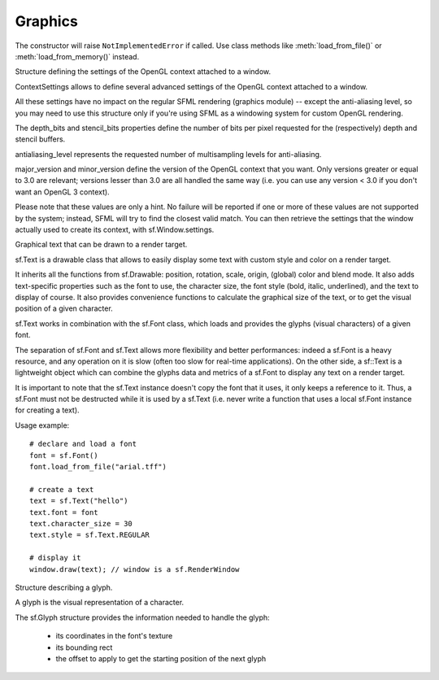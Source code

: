 Graphics
========

.. module:: sf.graphics


.. py:class:: Color(int r, int g, int b[, int a=255])

      Utility class for manpulating RGBA colors.

      sf.Color is a simple color class composed of 4 components: Red, Green, Blue, Alpha (opacity)

      Each component is a property, an unsigned integer in the range [0, 255]. Thus, colors can be constructed and manipulated very easily::

         c1 = sf.Color(255, 0, 0); # red
         c1.red = 0;               # make it black
         c1.blue = 128;            # make it dark blue

      The fourth component of colors, named "alpha", represents the opacity of the color. A color with an alpha value of 255 will be fully opaque, while an alpha value of 0 will make a color fully transparent, whatever the value of the other components.

      Colors can also be added and modulated (multiplied) using the overloaded operators + and *. 

   .. py:attribute:: red
   
      Red component.

   .. py:attribute:: green
   
      Green component.
      
   .. py:attribute:: blue
   
      Blue component.
      
   .. py:attribute:: alpha
   
      Alpha (opacity) component.
      
      
      The most common colors are already defined as static variables::

         black   = sf.Color.BLACK
         white   = sf.Color.WHITE
         red     = sf.Color.RED
         green   = sf.Color.GREEN
         blue    = sf.Color.BLUE
         yellow  = sf.Color.YELLOW
         magenta = sf.Color.MAGENTA
         cyan    = sf.Color.CYAN
   

.. py:class:: Matrix3(float a00, float a01, float a02,\
                   float a10, float a11, float a12,\
                   float a20, float a21, float a22)

   Note: this class overrides the multiplication operator.

   .. attribute:: IDENTITY

      Class attribute containing the identity matrix.

   .. classmethod:: projection(center, size, float rotation)
   .. classmethod:: transformation(origin, translation, float rotation, scale)

   .. method:: __str__()

      Return the content of the matrix in a human-readable format.

   .. method:: get_inverse()
   .. method:: transform()


.. py:class:: Image(int width, int height[, color])


   Class for loading, manipulating and saving images.

   sf.Image is an abstraction to manipulate images as bidimensional arrays of pixels.

   The class provides functions to load, read, write and save pixels, as well as many other useful functions.

   sf.Image can handle a unique internal representation of pixels, which is RGBA 32 bits. This means that a pixel must be composed of 8 bits red, green, blue and alpha channels -- just like a sf.Color. All the functions that return an array of pixels follow this rule, and all parameters that you pass to sf.Image functions (such as :meth:`load_from_pixels`) must use this representation as well.

   A sf.Image can be copied, but it is a heavy resource and if possible you should always use references to pass or return them to avoid useless copies.

   Usage example::

      # load an image file from a file
      try: background = sf.Image.load_from_file("background.jpg")

      # create a 20x20 image filled with black color
      image = sf.Image()
      image.create(20, 20, sf.Color.BLACK)


      # copy image1 on image2 at position (10, 10)
      image.copy(background, 10, 10)

      # make the top-left pixel transparent
      sf.Color color = image[0, 0]
      color.alpha = 0
      image[0, 0] = color
       
      # save the image to a file
      try: image.save_to_file("result.png")

   .. py:classmethod:: load_from_file(filename)
   
      Load the image from a file on disk.
      
   .. py:classmethod:: load_from_memory(str mem)
   
      Load the image from a file in memory.
      
   .. py:classmethod:: load_from_pixels(int width, int height, str pixels)
   
      Create the image from an arry of pixels.
      
   .. py:method:: save_to_file(filename)
   
      Save the image to a file on disk.
      
   .. py:attribute:: width
   
      The width of the image.
         
   .. py:attribute:: height
   
      The height of the image.
         
   .. py:attribute:: size
   
      The size of the image.
         
   .. py:method:: create_mask_from_color(color, int alpha)
   
      Create a transparency mask from a specified color-key.
             
   .. py:method:: copy(Image source, int dest_x, int dest_y[, source_rect, apply_alpha])
   
      Copy pixels from another image onto this one.
      
   .. py:method:: __getitem__()

      Get a pixel from the image. Equivalent to :meth:`get_pixel()`. Example::

         print image[0,0]  # Create tuple implicitly
         print image[(0,0)]  # Create tuple explicitly

   .. py:method:: __setitem__()

      Set a pixel of the image. Equivalent to :meth:`set_pixel()`. Example::

         image[0,0] = sf.Color(10, 20, 30)  # Create tuple implicitly
         image[(0,0)] = sf.Color(10, 20, 30)  # Create tuple explicitly

   .. py:method:: get_pixel(int x, int y)
   .. py:method:: get_pixels()

   .. py:method:: set_pixel(int x, int y, color)
   .. py:method:: update_pixels(str pixels[, rect])


.. py:class:: Texture([int width[, int height]])

   This class has been recently introduced in SFML 2. It basically
   replaces the :class:`Image` class, except when you need to access
   or set pixels, which is only possible with Images.

   .. py:attribute:: MAXIMUM_SIZE
   .. py:attribute:: height   
   .. py:attribute:: smooth
   .. py:attribute:: width

   .. py:classmethod:: load_from_file(filename[, area])

      *area* can be either a tuple or an :class:`sf.IntRect`.

   .. py:classmethod:: load_from_image(image[, area])

      *area* can be either a tuple or an :class:`sf.IntRect`.

   .. py:classmethod:: load_from_memory(bytes data[, area])

      *area* can be either a tuple or an :class:`sf.IntRect`.

   .. py:method:: bind()
   .. py:method:: get_tex_coords(rect):

      *rect* can be either a tuple or an :class:`sf.IntRect`.

   .. py:method:: update(object source, int p1=-1, int p2=-1, int p3=-1, int p4=-1)

      This method can be called in three ways, to be consistent with
      the C++ method overloading::

          update(bytes pixels[, width, height, x, y])
          update(image[, x, y])
          update(window[, x, y])


.. py:class:: Drawable

      Abstract base class for objects that can be drawn to a render target.

      sf.Drawable defines the attributes and operations that are common to all the drawable classes:

      transformations (position, rotation, scale, local origin)
      global overlay color
      blending mode with background pixels
      the ability to be drawn on a sf.RenderTarget (either RenderWindow or RenderTexture)

      Please note that all these attributes are hardware accelerated, therefore they are extremely cheap to use (unlike older libraries that perform slow transformations on the CPU, such as rotation or scale).

      Usage example::

         # here we'll use a sf.Sprite to demonstrate the features of sf.Drawable
         drawable = sf.Sprite(texture)

         drawable.origin = (10, 20)         # set its origin to the local point (10, 20)
         drawable.position = (100, 100)     # set its position to (100, 100)
         drawable.rotation = 45             # set its orientation to 45 degrees
         drawable.color = sf.Color.RED      # set its global color to red
         drawable.blend_mode = sf.Blend.ADD # set an additive blend mode

         window.Draw(drawable); # finally draw it (window is a sf.RenderWindow)

      Deriving your own class from sf.Drawable is possible, however you have to use the sf.Renderer class instead of direct OpenGL calls, which is more limited. To create a derived drawable class, all you have to do is to override the virtual Render function.

      One of the main benefits of creating your own drawable class is that you can build hierarchies of drawable objects. Indeed, when you draw a drawable inside the Render function of another drawable, the former inherits the transformations and color of the latter and combines them with its own attributes. This way, you can apply global transformations/color to a set of drawables as if it was a single entity.

      Example::

         class MyDrawable: sf.Drawable
             def render(self, target, renderer):
                 # low-level geometry rendering
                 renderer.texture = texture
                 renderer.begin(sf.Renderer.QUADLIST)
                     renderer.add_vertex(...)
                     renderer.add_vertex(...)
                     renderer.add_vertex(...)
                     renderer.add_vertex(...)
                 renderer.end();
    
                 # high-level drawable rendering
                 target.draw(mySubSprite);


   .. py:attribute:: x
   
      The X position of the object.
      
   .. py:attribute:: y
   
      The Y position of the object. 
      
   .. py:attribute:: position
   
      The position of the object.
      
   .. py:attribute:: scale
   
      The scale factors of the object.
      
      The object returned by this property will behave, but it might
      be important in some cases to know that its exact type isn't
      tuple, although its class does inherit tuple. In practice it
      should behave just like a tuple, except if you write code that
      checks for exact type using the ``type()`` function. Instead,
      use ``isinstance()``::

         if isinstance(some_object, tuple):
             # We now know that some_object is a tuple

   .. py:attribute:: origin

      The local origin of the object.

   .. py:attribute:: rotation

      The orientation of the object.

   .. py:attribute:: color

      The global color of the object.

   .. py:attribute:: blend_mode

      The blending mode of the object.

   .. py:method:: move(float x, float y)

      Move the object by a given offset.

   .. py:method:: scale(float x, float y)
   
         Scale the object.

   .. py:method:: rotate(float angle)

         Rotate the object.

   .. py:method:: tranform_to_local(float x, float y)
   
         Transform a point in object local coordinates.

   .. py:method:: transform_to_global(float x, float y)

         Transform a local point in global coordinates.


.. py:class:: Shape()

   A convex, colored polygon with an optional outline.

   sf.Shape is a drawable class that allows to define and display a custom convex shape on a render target.

   It is important to keep in mind that shapes must always be convex, otherwise they may not be drawn correctly. Moreover, the points must be added in the right order; using a random order would also result in an incorrect shape.

   A shape is made of points that have their own individual attributes:

       * position (relative to the origin of the shape)
       * color
       * outline color

   Shapes have an outline that can be enabled or not. You can control the thickness of the outline with the SetOutlineThickness function.

   They also inherits all the functions from sf.Drawable: position, rotation, scale, origin, (global) color and blend_mode.

   Some static functions are provided to directly create common shapes such as lines, rectangles and circles::

      line      = sf.Shape.line(start, end, thickness, color)
      rectangle = sf.Shape.rectangle(rect, thickness)
      circle    = sf.Shape.circle(center, radius, color)

   A common mistake is to mix the individual points positions / colors and the global position / color of the shape. They are completely separate attributes that are combined when the shape is drawn (positions are added, colors are multiplied).::

      line = sf.Shape.line((100, 100), (200, 200), 10, sf.Color.RED);
      line.position # will return (0, 0), *not* (100, 100)
      line.color    # is white, *not* red

   So if you plan to change the position / color of your shape after it is created, you'd better create the points around the origin and with white color, and use only the global position / color (SetPosition, SetColor).

   Usage example::
   
      shape = sf.Shape() # create a shape

      # define its points
      shape.add_point((10, 10), sf.Color.WHITE, sf.Color.RED)
      shape.add_point((50, 10), sf.Color.WHITE, sf.Color.GREEN)
      shape.add_point((10, 50), sf.Color.WHITE, sf.Color.BLUE)

      # enable outline only
      shape.fill_enabled = False
      shape.outline_enabled = True
      shape.outline_thickness = 10

      #display it
      window.draw(shape); # window is a sf.RenderWindow

      # display static shapes
      window.draw(sf.Shape.line((0, 0), (10, 20), sf.Color.RED))
      window.draw(sf.Shape.rectangle((100, 1000, 50, 20), sf.Color.GREEN))
      window.draw(sf.Shape.circle((500, 500), 20, sf.Color.BLUE, 5, sf.Color.BLACK))

   .. py:method:: add_point(position[, color[, outline_color]])
   
      Add a new point to the shape. 
      
      The new point is inserted at the end of the shape.
      
      :param sf.Position position: 	Position of the point 
      :param sf.Color color: Color of the point 
      :param sf.Color outline_color: Outline color of the point 
      
   .. py:attribute:: points_count
   
   	The number of points composing the shape.
      
   .. py:attribute:: fill_enabled
   .. py:attribute:: outline_enabled
   .. py:attribute:: outline_thickness

   .. py:method:: set_point_position(int index, float x, float y)
   
      Change the position of a point.
      
   .. py:method:: set_point_color(int index, color)
   
      Change the color of a point.
      
   .. py:method:: set_point_outline_color(int index, color)
   
      Change the outline color of a point.
      
   .. py:method:: get_point_position(int index)

      Get the position of a point.

   .. py:method:: get_point_color(int index)

      Get the color of a point.

   .. py:method:: get_point_outline_color(int index)

      Get the outline color of a point.

   .. py:classmethod:: line(start, end, thickness, color[, outline=0[, outline_color=sf.Color.BLACK]])

      Create a new line.
      
      :param sf.Position start: Start point
      :param sf.Position end: End point
      :param integer thickness: 	Thickness of the line
      :param sf.Color color: Color of the shape's points
      :param integer outline: Outline thickness
      :param sf.Color outline_color: Outline color of the shape's points
      :rtype: sf.Shape
   
   .. py:classmethod:: rectangle(rectangle, color[, float outline=0[, outline_color=sf.Color.BLACK]])
   
      Create a new rectangular shape.

      :param sf.Rectangle rectangle: Rectangle defining the shape
      :param sf.Color color: Color of the shape's points
      :param integer outline: Outline thickness 
      :param sf.Color outline_color: Outline color of the shape's points
      :rtype: sf.Shape
      
   .. py:classmethod:: circle(center, radius, color[, outline=0[, outline_color=sf.Color.BLACK]])

      Create a new circular shape.
      
      :param sf.Position center: Center of the circle 
      :param integer radius: Radius of the circle 
      :param sf.Color color: 	Color of the shape's points 
      :param integer outline: Outline thickness 
      :param sf.Color outline_color: Outline color of the shape's points
      :rtype: sf.Shape
      

.. class:: Sprite([texture])

   .. attribute:: blend_mode
   .. attribute:: color
   .. attribute:: height
   .. attribute:: origin
   .. attribute:: position
   .. attribute:: rotation
   .. attribute:: the_scale
   .. attribute:: size
   .. attribute:: texture
   .. attribute:: width
   .. attribute:: x
   .. attribute:: y

   .. method:: __getitem__()

      Equivalent to :meth:`get_pixel()`.

   .. method:: get_sub_rect()

      .. warning::

         This method returns a copy of the rectangle, so code like
         this won't work::

             sprite.get_sub_rect().top = 10

   .. method:: flip_x(flipped)
   .. method:: flip_y(flipped)
   .. method:: move(float x, float y)
   .. method:: resize(float width, float height)
   .. method:: rotate(float angle)
   .. method:: scale(float x, float y)
   .. method:: set_sub_rect(rect)

      *rect* can be either a tuple or an :class:`IntRect`.

   .. method:: set_texture(image[, adjust_to_new_size=False])
   .. method:: transform_to_global(float x, float y)
   .. method:: transform_to_local(float x, float y)


.. class:: Shader

   The constructor will raise ``NotImplementedError`` if called.  Use
   class methods like :meth:`load_from_file()` or :meth:`load_from_memory()`
   instead.

   .. classmethod:: load_from_file(filename)
   .. classmethod:: load_from_memory(str shader)

   .. method:: bind()

   .. method:: set_parameter(str name, float x[, float y, float z, float w])

      After *name*, you can pass as many parameters as four, depending
      on your need.

   .. method:: set_texture(str name)
   .. method:: set_current_texture(str name)
   .. method:: unbind()
   

.. py:class:: RenderTarget()

   Base class for all render targets (window, texture, ...)

   sf.RenderTarget defines the common behaviour of all the 2D render targets usable in the graphics module.

   It makes it possible to draw 2D entities like sprites, shapes, text without using any OpenGL command directly.

   A sf.RenderTarget is also able to use views (sf.View), which are a kind of 2D cameras. With views you can globally scroll, rotate or zoom everything that is drawn, without having to transform every single entity. See the documentation of sf::View for more details and sample pieces of code about this class.

   .. py:method:: clear([color=sf.Color.BLACK])
   
   Clear the entire target with a single color.

   This function is usually called once every frame, to clear the previous contents of the target.
   
   .. py:method:: draw(object[, shader])
      
   Draw an object into the target with an optional shader.

   This function draws anything that inherits from the sf.Drawable base class (sf.Sprite, sf.Shape, sf.Text, or even your own derived classes). The shader alters the way that the pixels are processed right before being written to the render target.
   

.. py:class:: RenderWindow(VideoMode mode, title[, style[, ContextSettings settings]])

   *style* can be one of:

   ======================= ===========
   Name                    Description
   ======================= ===========
   ``sf.Style.NONE``
   ``sf.Style.TITLEEBAR``
   ``sf.Style.RESIZE``
   ``sf.Style.CLOSE``
   ``sf.Style.FULLSCREEN``
   ======================= ===========

   .. attribute:: active
   .. attribute:: cursor_position
   .. attribute:: default_view
   .. attribute:: framerate_limit
   .. attribute:: frame_time
   .. attribute:: height
   .. attribute:: joystick_threshold
   .. attribute:: key_repeat_enabled
   .. attribute:: opened
   .. attribute:: position
   .. attribute:: settings
   .. attribute:: show_mouse_cursor
   .. attribute:: size
   .. attribute:: system_handle

      Return the system handle as a long (or int on Python 3). Windows
      and Mac users will probably need to cast this as another type
      suitable for their system's API. Please contact me and show me
      your use case so that I can make the API more user-friendly.

   .. attribute:: title
   .. attribute:: vertical_sync_enabled
   .. attribute:: view
   .. attribute:: width

   .. classmethod:: from_window_handle(long window_handle\
                                       [, ContextSettings settings])

      Equivalent to this C++ constructor::

         RenderWindow(WindowHandle, ContextSettings=ContextSettings())

   .. method:: clear([color])
   .. method:: close()
   .. method:: convert_coords(x, y[, view])
   .. method:: create(VideoMode mode, title\
                      [, int style[, ContextSettings settings]])
   .. method:: display()
   .. method:: draw()
   .. method:: get_input()
   .. method:: get_viewport(view)
   .. method:: iter_events()

      Return an iterator which yields the current pending events. Example::
        
         for event in window.iter_events():
             if event.type == sf.Event.CLOSED:
                 # ...

   .. method:: poll_event()
   .. method:: restore_gl_states()
   .. method:: save_gl_states()
   .. method:: set_icon(int width, int height, str pixels)
   .. method:: show(show)
   .. method:: wait_event()


.. class:: RenderTexture(int width, int height[, bool depth=False])

   .. attribute:: active
   .. attribute:: default_view
   .. attribute:: height
   .. attribute:: texture
   .. attribute:: smooth
   .. attribute:: view
   .. attribute:: width
    
   .. method:: clear([color])
   .. method:: convert_coords(int x, int y[, view])
   .. method:: create(int width, int height[, bool depth=False])
   .. method:: display()
   .. method:: draw(drawable[, shader])
   .. method:: get_viewport(view)
   .. method:: restore_gl_states()
   .. method:: save_gl_states()


.. class:: ContextSettings(int depth=24, int stencil=8, int antialiasing=0, int major=2, int minor=0)

   Structure defining the settings of the OpenGL context attached to a window.

   ContextSettings allows to define several advanced settings of the OpenGL context attached to a window.

   All these settings have no impact on the regular SFML rendering (graphics module) -- except the anti-aliasing level, so you may need to use this structure only if you're using SFML as a windowing system for custom OpenGL rendering.

   The depth_bits and stencil_bits properties define the number of bits per pixel requested for the (respectively) depth and stencil buffers.

   antialiasing_level represents the requested number of multisampling levels for anti-aliasing.

   major_version and minor_version define the version of the OpenGL context that you want. Only versions greater or equal to 3.0 are relevant; versions lesser than 3.0 are all handled the same way (i.e. you can use any version < 3.0 if you don't want an OpenGL 3 context).

   Please note that these values are only a hint. No failure will be reported if one or more of these values are not supported by the system; instead, SFML will try to find the closest valid match. You can then retrieve the settings that the window actually used to create its context, with sf.Window.settings.


   .. attribute:: depth_bits
   
      Bits of the depth buffer.
      
   .. attribute:: stencil_bits
   
      Bits of the stencil buffer.  
      
   .. attribute:: antialiasing_level
   
      Level of antialiasing.
          
   .. attribute:: major_version
   
      Major number of the context version to create.
      
   .. attribute:: minor_version
   
      Minor number of the context version to create.
   

.. py:class:: VideoMode([width, height, bits_per_pixel=32])

   sf.VideoMode defines a video mode (width, height, bpp)

   A video mode is defined by a width and a height (in pixels) and a depth (in bits per pixel).

   Video modes are used to setup windows (sf.Window) at creation time.

   The main usage of video modes is for fullscreen mode: indeed you must use one of the valid video modes allowed by the OS (which are defined by what the monitor and the graphics card support), otherwise your window creation will just fail.

   sf.VideoMode provides a static function for retrieving the list of all the video modes supported by the system: get_fullscreen_modes().

   A custom video mode can also be checked directly for fullscreen compatibility with its is_valid() function.

   Additionnally, sf.VideoMode provides a static function to get the mode currently used by the desktop: get_desktop_mode(). This allows to build windows with the same size or pixel depth as the current resolution.

   Usage example::

      # display the list of all the video modes available for fullscreen
      for i, mode in enumerate(sf.VideoMode.get_fullscreen_modes()):
          print("Mode #{0}: {1}x{2} - {3} bpp".format(i, mode.width, mode.height, mode.bits_per_pixel))

      # create a window with the same pixel depth as the desktop
      desktop = sf.VideoMode.get_desktop_mode()
      window.create(sf.VideoMode(1024, 768, desktop.bits_per_pixel), "SFML window")

   .. py:attribute:: width
   
   	Video mode width, in pixels.
      
   .. py:attribute:: height
   
      Video mode height, in pixels.
      
   .. py:attribute:: bits_per_pixel
   
      Video mode pixel depth, in bits per pixels.

   .. py:classmethod:: get_desktop_mode()
   
      Get the current desktop video mode. 
   
   .. py:classmethod:: get_fullscreen_modes()
         
      Retrieve all the video modes supported in fullscreen mode.

      When creating a fullscreen window, the video mode is restricted to be compatible with what the graphics driver and monitor support. This function returns the complete list of all video modes that can be used in fullscreen mode. The returned array is sorted from best to worst, so that the first element will always give the best mode (higher width, height and bits-per-pixel).

   .. py:method:: is_valid()

      Tell whether or not the video mode is valid.

      The validity of video modes is only relevant when using fullscreen windows; otherwise any video mode can be used with no restriction.


.. class:: View( )

   2D camera that defines what region is shown on screen

   sf.View defines a camera in the 2D scene.

   This is a very powerful concept: you can scroll, rotate or zoom the entire scene without altering the way that your drawable objects are drawn.

   A view is composed of a source rectangle, which defines what part of the 2D scene is shown, and a target viewport, which defines where the contents of the source rectangle will be displayed on the render target (window or texture).

   The viewport allows to map the scene to a custom part of the render target, and can be used for split-screen or for displaying a minimap, for example. If the source rectangle has not the same size as the viewport, its contents will be stretched to fit in.

   To apply a view, you have to assign it to the render target. Then, every objects drawn in this render target will be affected by the view until you use another view.

   Usage example::

      window = sf.RenderWindow()
      view = sf.View()

      # initialize the view to a rectangle located at (100, 100) and with a size of 400x200
      view.reset(sf.Rectangle(100, 100, 400, 200))

      # rotate it by 45 degrees
      view.rotate(45)

      # set its target viewport to be half of the window and apply it
      view.viewport = sf.Rectangle(0, 0, 0.5, 1) # or a tuple (0, 0, 0.5, 1)
      window.view = view

      # render stuff
      window.draw(some_sprite);

      # set the default view back
      window.view = window.default_view

      # render stuff not affected by the view
      window.draw(some_text);

   .. attribute:: center
   
      The center of the view.
      
   .. attribute:: size
   
      The size of the view.
      
   .. attribute:: rotation
   
      The orientation of the view.
      
   .. attribute:: viewport 
   
      The target viewport.

      The viewport is the rectangle into which the contents of the view are displayed, expressed as a factor (between 0 and 1) of the size of the RenderTarget to which the view is applied. For example, a view which takes the left side of the target would be defined with view.viewport = (0, 0, 0.5, 1). By default, a view has a viewport which covers the entire target.
      
   .. method:: reset()
   
      Reset the view to the given rectangle.

      Note that this function resets the rotation angle to 0
      
   .. method:: move(offset)
         
      Move the view relatively to its current position. 
      
   .. method:: rotate((float angle)
   
      Rotate the view relatively to its current orientation.
      
   .. method:: zoom(float factor)
   
      Resize the view rectangle relatively to its current size.

      Resizing the view simulates a zoom, as the zone displayed on screen grows or shrinks. factor is a multiplier:

          1 keeps the size unchanged
          > 1 makes the view bigger (objects appear smaller)
          < 1 makes the view smaller (objects appear bigger)

   .. classmethod:: from_center_and_size(center, size)

      *center* and *size* can be either tuples or :class:`Vector2f`.

   .. classmethod:: from_rect(rect)

   .. attribute:: width
   .. attribute:: height
   

.. class:: Font()

   .. attribute:: DEFAULT_FONT

      The default font (Arial), as a class attribute::

         print sf.Font.DEFAULT_FONT


   .. classmethod:: load_from_file(filename)
   .. classmethod:: load_from_memory(str data)

   .. method:: get_glyph(int code_point, int character_size, bool bold)
   .. method:: get_texture(int character_size)
   .. method:: get_kerning(int first, int second, int character_size)
   .. method:: get_line_spacing(int character_size)



.. class:: Text([string, font, character_size=0])

   Graphical text that can be drawn to a render target.

   sf.Text is a drawable class that allows to easily display some text with custom style and color on a render target.

   It inherits all the functions from sf.Drawable: position, rotation, scale, origin, (global) color and blend mode. It also adds text-specific properties such as the font to use, the character size, the font style (bold, italic, underlined), and the text to display of course. It also provides convenience functions to calculate the graphical size of the text, or to get the visual position of a given character.

   sf.Text works in combination with the sf.Font class, which loads and provides the glyphs (visual characters) of a given font.

   The separation of sf.Font and sf.Text allows more flexibility and better performances: indeed a sf.Font is a heavy resource, and any operation on it is slow (often too slow for real-time applications). On the other side, a sf::Text is a lightweight object which can combine the glyphs data and metrics of a sf.Font to display any text on a render target.

   It is important to note that the sf.Text instance doesn't copy the font that it uses, it only keeps a reference to it. Thus, a sf.Font must not be destructed while it is used by a sf.Text (i.e. never write a function that uses a local sf.Font instance for creating a text).

   Usage example::

      # declare and load a font
      font = sf.Font()
      font.load_from_file("arial.tff")

      # create a text
      text = sf.Text("hello")
      text.font = font
      text.character_size = 30
      text.style = sf.Text.REGULAR

      # display it
      window.draw(text); // window is a sf.RenderWindow

   .. attribute:: string
   
      The text's string.
      
   .. attribute:: font
         
      Set the text's font.

      Texts have a valid font by default, which the built-in Font.DEFAULT_FONT.
      
   .. attribute:: character_size
         
      The character size.

      The default size is 30.
      
   .. attribute:: style

      Can be one or more of the following:

      * ``sf.Text.REGULAR``
      * ``sf.Text.BOLD``
      * ``sf.Text.ITALIC``
      * ``sf.Text.UNDERLINED``

      Example::
      
         text.style = sf.Text.BOLD | sf.Text.ITALIC 
         
   .. attribute:: rect

      The bounding rectangle of the text.

      The returned rectangle is in global coordinates.
      

.. class:: Glyph

   Structure describing a glyph.

   A glyph is the visual representation of a character.

   The sf.Glyph structure provides the information needed to handle the glyph:

       * its coordinates in the font's texture
       * its bounding rect
       * the offset to apply to get the starting position of the next glyph
       
   .. attribute:: advance

      Offset to move horizontically to the next character.

   .. attribute:: bounds

      Bounding rectangle of the glyph, in coordinates relative to the baseline.
   
   .. attribute:: sub_rect
   
      Texture coordinates of the glyph inside the font's texture.
